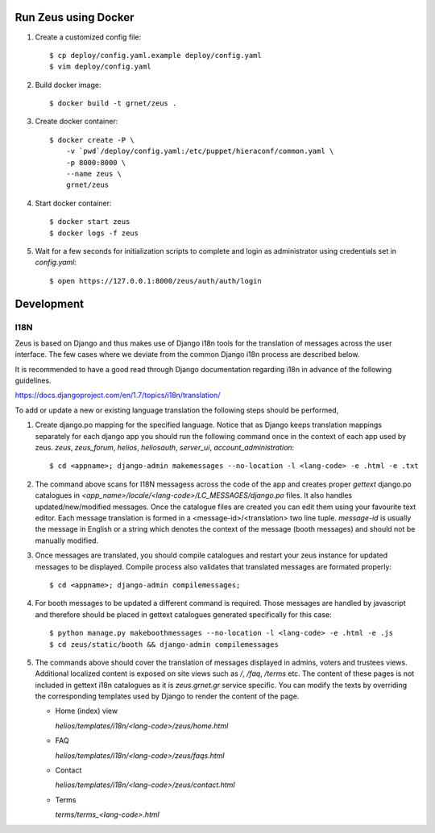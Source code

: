 Run Zeus using Docker
=====================


.. notice:

   A docker installation is required to run these steps


1. Create a customized config file::

    $ cp deploy/config.yaml.example deploy/config.yaml
    $ vim deploy/config.yaml


2. Build docker image::

    $ docker build -t grnet/zeus .


3. Create docker container::


    $ docker create -P \
        -v `pwd`/deploy/config.yaml:/etc/puppet/hieraconf/common.yaml \
        -p 8000:8000 \
        --name zeus \
        grnet/zeus


4. Start docker container::

    $ docker start zeus
    $ docker logs -f zeus


5. Wait for a few seconds for initialization scripts to complete and login as 
   administrator using credentials set in `config.yaml`::

    $ open https://127.0.0.1:8000/zeus/auth/auth/login


Development
===========

I18N
----

Zeus is based on Django and thus makes use of Django i18n tools for the
translation of messages across the user interface. The few cases where we
deviate from the common Django i18n process are described below. 

It is recommended to have a good read through Django documentation regarding
i18n in advance of the following guidelines. 

https://docs.djangoproject.com/en/1.7/topics/i18n/translation/

To add or update a new or existing language translation the following steps
should be performed,

1. Create django.po mapping for the specified language. Notice that as Django
   keeps translation mappings separately for each django app you should run the
   following command once in the context of each app used by zeus. `zeus`,
   `zeus_forum`, `helios`, `heliosauth`, `server_ui`,
   `account_administration`::

   $ cd <appname>; django-admin makemessages --no-location -l <lang-code> -e .html -e .txt


2. The command above scans for I18N messagess across the code of the app and
   creates proper `gettext` django.po catalogues in
   `<app_name>/locale/<lang-code>/LC_MESSAGES/django.po` files.  It also
   handles updated/new/modified messages. Once the catalogue files are created
   you can edit them using your favourite text editor. Each message translation
   is formed in a <message-id>/<translation> two line tuple. `message-id` is
   usually the message in English or a string which denotes the context of the 
   message (booth messages) and should not be manually modified.

3. Once messages are translated, you should compile catalogues and restart your
   zeus instance for updated messages to be displayed. Compile process also
   validates that translated messages are formated properly::

   $ cd <appname>; django-admin compilemessages;

4. For booth messages to be updated a different command is required. Those
   messages are handled by javascript and therefore should be placed in gettext
   catalogues generated specifically for this case::

   $ python manage.py makeboothmessages --no-location -l <lang-code> -e .html -e .js
   $ cd zeus/static/booth && django-admin compilemessages

5. The commands above should cover the translation of messages displayed in
   admins, voters and trustees views. Additional localized content is exposed 
   on site views such as `/`, `/faq`, `/terms` etc. The content of these pages 
   is not included in gettext i18n catalogues as it is `zeus.grnet.gr` service 
   specific. You can modify the texts by overriding the corresponding templates 
   used by Django to render the content of the page.

   - Home (index) view

     `helios/templates/i18n/<lang-code>/zeus/home.html`

   - FAQ

     `helios/templates/i18n/<lang-code>/zeus/faqs.html`

   - Contact

     `helios/templates/i18n/<lang-code>/zeus/contact.html`

   - Terms

     `terms/terms_<lang-code>.html`

